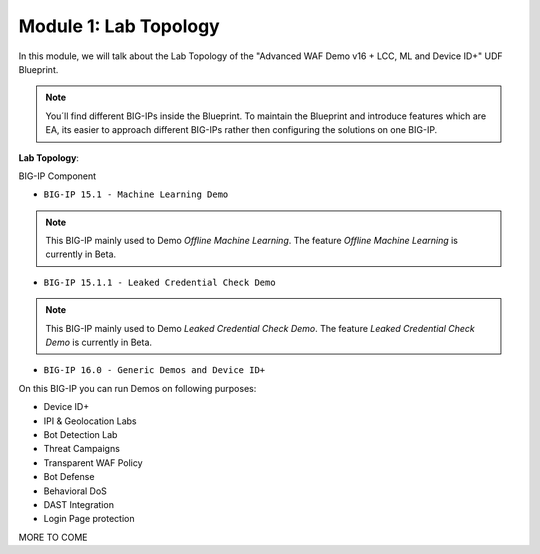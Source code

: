Module 1: Lab Topology
#######################################################

In this module, we will talk about the Lab Topology of the "Advanced WAF Demo v16 + LCC, ML and Device ID+" UDF Blueprint.

.. note:: You´ll find different BIG-IPs inside the Blueprint. To maintain the Blueprint and introduce features which are EA, its easier to approach different BIG-IPs rather then configuring the solutions on one BIG-IP.

**Lab Topology**:

BIG-IP Component

- ``BIG-IP 15.1 - Machine Learning Demo``

.. note:: This BIG-IP mainly used to Demo *Offline Machine Learning*. The feature *Offline Machine Learning* is currently in Beta.

- ``BIG-IP 15.1.1 - Leaked Credential Check Demo``

.. note:: This BIG-IP mainly used to Demo *Leaked Credential Check Demo*. The feature *Leaked Credential Check Demo* is currently in Beta.

- ``BIG-IP 16.0 - Generic Demos and Device ID+``
On this BIG-IP you can run Demos on following purposes:

* Device ID+
* IPI & Geolocation Labs
* Bot Detection Lab
* Threat Campaigns
* Transparent WAF Policy
* Bot Defense
* Behavioral DoS
* DAST Integration
* Login Page protection

MORE TO COME 
